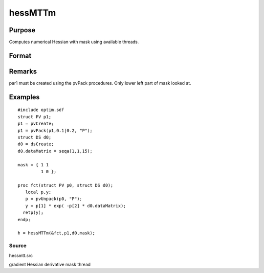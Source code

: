 
hessMTTm
==============================================

Purpose
----------------

Computes numerical Hessian with mask using available threads.

Format
----------------
.. function:: hessMTTm(&fct, par1, data1, mask)

    :param fct: pointer to procedure returning either Nx1 vector or 1x1 scalar.
    :type fct: scalar

    :param par1: 
    :type par1: structure of type PV containing parameter vector at which Hessian is to be evaluated

    :param data1: 
    :type data1: structure of type DS containing any data needed by  fct

    :param mask: elements in  h corresponding to elements of mask set to zero are not computed otherwise are computed
    :type mask: KxK matrix

    :returns: h (*KxK matrix*), Hessian

Remarks
-------

par1 must be created using the pvPack procedures. Only lower left part
of mask looked at.


Examples
----------------

::

    #include optim.sdf
    struct PV p1;
    p1 = pvCreate;
    p1 = pvPack(p1,0.1|0.2, "P");
    struct DS d0;
    d0 = dsCreate;
    d0.dataMatrix = seqa(1,1,15);
    
    mask = { 1 1
             1 0 };
    
    proc fct(struct PV p0, struct DS d0);
       local p,y;
       p = pvUnpack(p0, "P");
       y = p[1] * exp( -p[2] * d0.dataMatrix);
      retp(y);
    endp;
    
    h = hessMTTm(&fct,p1,d0,mask);

Source
++++++

hessmtt.src

gradient Hessian derivative mask thread
